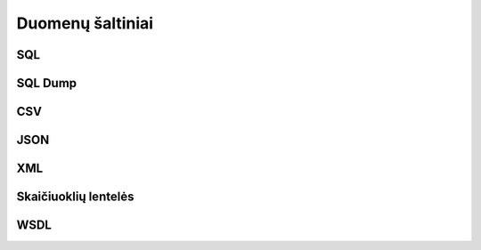 Duomenų šaltiniai
=================

.. _resource-type-sql:

SQL
---


.. _sql-resource-source:

.. describe:: resource.source

    Duomenų bazės URI. Duomenų bazės URI formuojamas naudojant tokį ABNF_
    šabloną:

    .. _ABNF: https://en.wikipedia.org/wiki/Augmented_Backus–Naur_form

    .. code-block:: abnf

        uri = type ["+" driver] "://"
              [user [":" password] "@"]
              host [":" port]
              "/" database ["?" params]

    Šablone naudojamų kintamųjų aprašymas:

    .. describe:: type

        Duomenų bazių serverio pavadinimas:

        .. describe:: sqlite

        .. describe:: postgresql

        .. describe:: mysql

        .. describe:: oracle

        .. describe:: mssql

    .. describe:: driver

        Konkretaus duomenų bazių serverio tvarkyklė naudojama komunikacijai su
        duomenų baze.

    .. describe:: user

        Naudotojo vardas jungimuisi prie duomenų bazės.

    .. describe:: password

        Duomenų bazės naudotojo slaptažodis.

    .. describe:: host

        Duomenų bazių serverio adresas.

    .. describe:: port

        Duomenų bazių serverio prievadas.

    .. describe:: database

        Konkrečios duomenų bazės pavadinimas.

    .. describe:: params

        Papildomi parametrai Query string formatu.

.. describe:: resource.prepare

    Formulė skirta papildomiems veiksmams reikalingiems ryšiui su duomenų baze
    užmezgimui ir duomenų bazės paruošimui, kad būtų galima skaityt duomenis.

.. describe:: resource.type

    Galimos reikšmės: `sql`.

.. describe:: resource.prepare

    .. function:: connect(dsn, schema: str = None, encoding: str = 'utf-8')

        :arg dsn: Duomenų bazės URI, kaip nurodyta :ref:`resource.source
            <sql-resource-source>`.
        :arg schema: Duomenų bazės schema.
        :arg encoding: Duomenų bazės koduotė.

        Naudojama tais atvejais, kai jungiantis prie duomenų bazės reikia
        perduoti papildomus parametrus.

.. describe:: model.source

    Duomenų bazėje esančios lentelės pavadinimas.

.. describe:: property.source

    Lentelės stulpelio pavadinimas.


.. _resource-type-sql-dump:

SQL Dump
--------

.. describe:: resource.source

    Kelias iki failo, kuriame yra SQL dump.

    Jei nurodyta `-`, tada SQL dump failas bus skaitomas iš standartinės
    įvesties.

    Pavyzdžiui, norint iš SQL dump generuoti :term:`DSA`, galima naudoti
    tokią komandą::

        spinta inspect -f sqldump /kelias/iki/dump.sql

    Arba, perduodant duomenis per standartinė įvestį::

        cat /kelias/iki/dump.sql | spinta inspect -f sqldump -


.. describe:: resource.prepare

    Žiūrėti :ref:`failai`.

.. describe:: resource.type

    Galimos reikšmės: `sqldump`.


CSV
---

.. describe:: resource.type

    Galimos reikšmės: `csv`, `tsv`.

.. describe:: resource.source

    Žiūrėti :ref:`failai`.

.. describe:: resource.prepare

    .. function:: sep(separator)

        Nurodoma kaip CSV faile atskirti stulpeliai. Pagal nutylėjimą
        `separator` reikšmė yra `,`.

.. describe:: model.source

    Nenaudojama, kadangi CSV resursas gali turėti tik vieną lentelę.

.. describe:: model.prepare

    Žiūrėti :ref:`stulpeliai-lentelėje`.

.. describe:: property.source

    Žiūrėti :ref:`stulpeliai-lentelėje`.


JSON
----

.. describe:: resource.type

    Galimos reikšmės: `json`, `jsonl`.

.. describe:: resource.source

    Žiūrėti :ref:`failai`.

.. describe:: model.source

    JSON objekto savybės pavadinimas, kuri rodo į masyvą reikšmių, kurios bus
    naudojamos kaip modelio duomenų eilutės. Kiekvienas masyvo elementas
    atskirai aprašomas :data:`property` dimensijoje. Jei JSON objektas yra
    kompleksinis žiūrėti :ref:`kompleksinės-struktūros`.

.. describe:: property.source

    JSON objekto savybė, kurioje pateikiami aprašomo stulpelio duomenys.

.. describe:: property.prepare

    Žiūrėti :ref:`kompleksinės-struktūros`.


XML
---

.. describe:: resource.type

    Galimos reikšmės: `xml`, `html`.

.. describe:: resource.source

    Žiūrėti :ref:`failai`.

.. describe:: model.source

    `XPath <https://en.wikipedia.org/wiki/XPath>`_ iki elementų sąrašo kuriame
    yra modelio duomenys.

.. describe:: model.prepare

    Jei neužpildyta, vykdoma :func:`xpath(self) <xpath>` funkcija.

    .. function:: xpath(expr)

        Vykdo nurodyta `expr`, viso XML dokumento kontekste.

.. describe:: property.source

    `XPath <https://en.wikipedia.org/wiki/XPath>`_ iki elemento kuriame yra
    duomenys.

.. describe:: model.prepare

    Jei neužpildyta, vykdoma :func:`xpath(self) <xpath>` funkcija, iš
    :data:`model` gauto elemento kontekste.


Skaičiuoklių lentelės
---------------------

.. describe:: resource.type

    Galimos reikšmės: `xlsx`, `xls` arba `odt`.

.. describe:: resource.source

    Žiūrėti :ref:`failai`.

.. describe:: model.source

    Skaičiuoklės faile esančio lapo pavadinimas.

.. describe:: model.prepare

    Žiūrėti :ref:`stulpeliai-lentelėje`.

.. describe:: property.source

    Žiūrėti :ref:`stulpeliai-lentelėje`.


WSDL
----

.. describe:: resource.type

    Galima reikšmė: `wsdl`.

.. describe:: resource.source

    WSDL URI.

.. describe:: model.source

    Nenaudojamas.

.. describe:: model.prepare

    .. function:: service(name, *args, **kwargs)

        WSDL funkcijos `name` iškvietimas.

    .. function:: wsdl(type, **kwargs)

        Inicializuoja nurodytą `type` WSDL tipą.

.. describe:: property.source

    Rezultato objekto atributas.

.. describe:: property.prepare

    Žiūrėti :ref:`kompleksinės-struktūros`.

